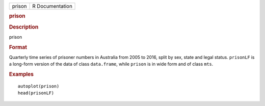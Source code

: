 .. container::

   .. container::

      ====== ===============
      prison R Documentation
      ====== ===============

      .. rubric:: prison
         :name: prison

      .. rubric:: Description
         :name: description

      prison

      .. rubric:: Format
         :name: format

      Quarterly time series of prisoner numbers in Australia from 2005
      to 2016, split by sex, state and legal status. ``prisonLF`` is a
      long-form version of the data of class ``data.frame``, while
      ``prison`` is in wide form and of class ``mts``.

      .. rubric:: Examples
         :name: examples

      ::

         autoplot(prison)
         head(prisonLF)
